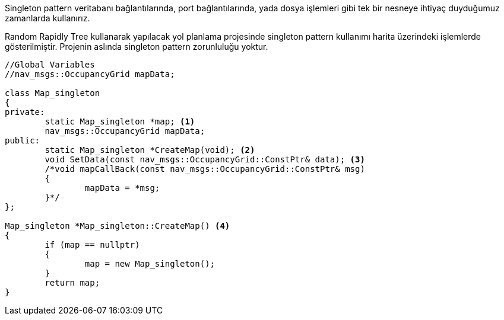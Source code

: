 ifndef::env-site[]
:toc: left
:icons: font
:idprefix:
:idseparator: -
:sectanchors:
:source-highlighter: highlightjs
endif::[]

Singleton pattern veritabanı bağlantılarında, port bağlantılarında, yada dosya işlemleri gibi tek bir nesneye ihtiyaç duyduğumuz zamanlarda kullanırız.

Random Rapidly Tree kullanarak yapılacak yol planlama projesinde singleton pattern kullanımı harita üzerindeki işlemlerde gösterilmiştir.
Projenin aslında singleton pattern zorunluluğu yoktur.

[source,C++]
----

//Global Variables
//nav_msgs::OccupancyGrid mapData;

class Map_singleton
{
private:
	static Map_singleton *map; <1>
	nav_msgs::OccupancyGrid mapData; 
public:
	static Map_singleton *CreateMap(void); <2>
	void SetData(const nav_msgs::OccupancyGrid::ConstPtr& data); <3>
	/*void mapCallBack(const nav_msgs::OccupancyGrid::ConstPtr& msg)
	{
		mapData = *msg;
	}*/
};

Map_singleton *Map_singleton::CreateMap() <4>
{
	if (map == nullptr)
	{
		map = new Map_singleton();
	}
	return map;
}
----
